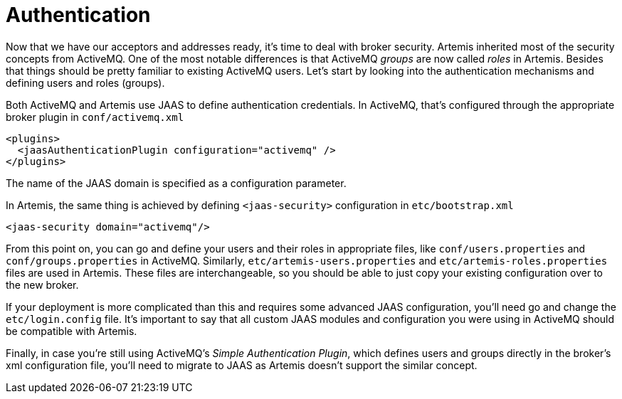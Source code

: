 = Authentication

Now that we have our acceptors and addresses ready, it's time to deal with broker security.
Artemis inherited most of the security concepts from ActiveMQ.
One of the most notable differences is that ActiveMQ _groups_ are now called _roles_ in Artemis.
Besides that things should be pretty familiar to existing ActiveMQ users.
Let's start by looking into the authentication mechanisms and defining users and roles (groups).

Both ActiveMQ and Artemis use JAAS to define authentication credentials.
In ActiveMQ, that's configured through the appropriate broker plugin in `conf/activemq.xml`

[,xml]
----
<plugins>
  <jaasAuthenticationPlugin configuration="activemq" />
</plugins>
----

The name of the JAAS domain is specified as a configuration parameter.

In Artemis, the same thing is achieved by defining `<jaas-security>` configuration in `etc/bootstrap.xml`

[,xml]
----
<jaas-security domain="activemq"/>
----

From this point on, you can go and define your users and their roles in appropriate files, like `conf/users.properties` and `conf/groups.properties` in ActiveMQ.
Similarly, `etc/artemis-users.properties` and `etc/artemis-roles.properties` files are used in Artemis.
These files are interchangeable, so you should be able to just copy your existing configuration over to the new broker.

If your deployment is more complicated than this and requires some advanced JAAS configuration, you'll need go and change the `etc/login.config` file.
It's important to say that all custom JAAS modules and configuration you were using in ActiveMQ should be compatible with Artemis.

Finally, in case you're still using ActiveMQ's _Simple Authentication Plugin_, which defines users and groups directly in the broker's xml configuration file, you'll need to migrate to JAAS as Artemis doesn't support the similar concept.
